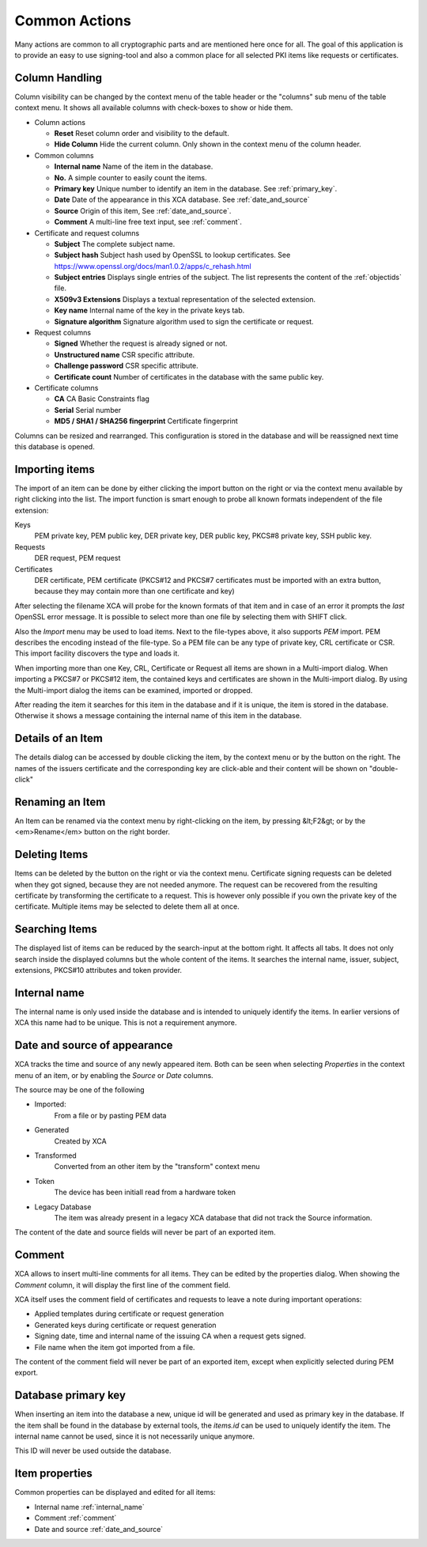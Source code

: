 
Common Actions
==============

Many actions are common to all cryptographic parts and are mentioned
here once for all.
The goal of this application is to provide an easy to use signing-tool and
also a common place for all selected PKI items like requests or certificates.

.. _columns:
.. index:: columns (columns)

Column Handling
---------------

Column visibility can be changed by the context menu of the table header
or the "columns" sub menu of the table context menu.
It shows all available columns with check-boxes to show or hide them.

- Column actions

  - **Reset**
    Reset column order and visibility to the default.
  - **Hide Column**
    Hide the current column.
    Only shown in the context menu of the column header.

- Common columns

  - **Internal name**
    Name of the item in the database.
  - **No.**
    A simple counter to easily count the items.
  - **Primary key**
    Unique number to identify an item in the database.
    See :ref:`primary_key`.
  - **Date**
    Date of the appearance in this XCA database.
    See :ref:`date_and_source`
  - **Source**
    Origin of this item, See :ref:`date_and_source`.
  - **Comment**
    A multi-line free text input, see :ref:`comment`.

- Certificate and request columns

  - **Subject**
    The complete subject name.
  - **Subject hash**
    Subject hash used by OpenSSL to lookup certificates. See
    https://www.openssl.org/docs/man1.0.2/apps/c_rehash.html
  - **Subject entries**
    Displays single entries of the subject.
    The list represents the content of the :ref:`objectids` file.
  - **X509v3 Extensions**
    Displays a textual representation of the selected extension.
  - **Key name**
    Internal name of the key in the private keys tab.
  - **Signature algorithm**
    Signature algorithm used to sign the certificate or request.

- Request columns

  - **Signed**
    Whether the request is already signed or not.
  - **Unstructured name**
    CSR specific attribute.
  - **Challenge password**
    CSR specific attribute.
  - **Certificate count**
    Number of certificates in the database with the same public key.

- Certificate columns

  - **CA**
    CA Basic Constraints flag
  - **Serial**
    Serial number
  - **MD5 / SHA1 / SHA256 fingerprint**
    Certificate fingerprint

Columns can be resized and rearranged.
This configuration is stored in the database and will be reassigned next time
this database is opened.

.. index:: import (import)

Importing items
---------------

The import of an item can be done by either clicking the import button
on the right or via the context menu available by right clicking into the list.
The import function is smart enough to probe all known formats independent
of the file extension:

Keys
  PEM private key, PEM public key, DER private key,
  DER public key, PKCS#8 private key, SSH public key.
Requests
  DER request, PEM request
Certificates
  DER certificate, PEM certificate
  (PKCS#12 and PKCS#7 certificates must be imported with an
  extra button, because they may contain more than
  one certificate and key)

After selecting the filename XCA will probe for the known formats of that item
and in case of an error it prompts the *last* OpenSSL error message.
It is possible to select more than one file by selecting them with SHIFT click.

Also the *Import* menu may be used to load items. Next to the file-types
above, it also supports *PEM* import. PEM describes the encoding
instead of the file-type. So a PEM file can be any type of private key, CRL
certificate or CSR. This import facility discovers the type and loads it.

When importing more than one Key, CRL, Certificate or Request
all items are shown in a Multi-import dialog.
When importing a PKCS#7 or PKCS#12 item, the contained keys
and certificates are shown in the Multi-import dialog.
By using the Multi-import dialog the items can be examined, imported or dropped.

After reading the item it searches for this item in the database and if it
is unique, the item is stored in the database. Otherwise it shows a message
containing the internal name of this item in the database.

Details of an Item
------------------

The details dialog can be accessed by double clicking the item,
by the context menu or by the button on the right.
The names of the issuers certificate and the corresponding key
are click-able and their content will be shown on "double-click"

Renaming an Item
----------------

An Item can be renamed via the context menu by right-clicking on the item,
by pressing &lt;F2&gt; or by the <em>Rename</em> button on the right border.

Deleting Items
--------------

Items can be deleted by the button on the right or via the context menu.
Certificate signing requests can be deleted
when they got signed, because they are not needed anymore.
The request can be recovered from the resulting certificate by
transforming the certificate to a request.
This is however only possible if you own the private key of the
certificate. Multiple items may be selected to delete them all at once.

Searching Items
---------------

The displayed list of items can be reduced by the search-input at the
bottom right. It affects all tabs. It does not only search inside the displayed columns but the whole content of the items. It searches the internal name,
issuer, subject, extensions, PKCS#10 attributes and token provider.

.. _internal_name:

Internal name
-------------

The internal name is only used inside the database and is intended
to uniquely identify the items. In earlier versions of XCA this name
had to be unique. This is not a requirement anymore.

.. _date_and_source:

Date and source of appearance
-----------------------------

XCA tracks the time and source of any newly appeared item.
Both can be seen when selecting *Properties* in the
context menu of an item, or by enabling the *Source* or
*Date* columns.

The source may be one of the following

- Imported:
    From a file or by pasting PEM data
- Generated
    Created by XCA
- Transformed
    Converted from an other item by the "transform" context menu
- Token
    The device has been initiall read from a hardware token
- Legacy Database
    The item was already present in a legacy XCA database that
    did not track the Source information.

The content of the date and source fields will never be
part of an exported item.

.. index:: comment (comment)

.. _comment:

Comment
-------

XCA allows to insert multi-line comments for all items. They can be edited
by the properties dialog. When showing the *Comment*
column, it will display the first line of the comment field.

XCA itself uses the comment field of certificates and requests
to leave a note during important operations:

- Applied templates during certificate or request generation
- Generated keys during certificate or request generation
- Signing date, time and internal name of the issuing CA when
  a request gets signed.
- File name when the item got imported from a file.

The content of the comment field will never be part of an exported item,
except when explicitly selected during PEM export.

.. _primary_key:

Database primary key
--------------------

When inserting an item into the database a new, unique id
will be generated and used as primary key in the database.
If the item shall be found in the database by external tools,
the *items.id* can be used to uniquely identify the item.
The internal name cannot be used, since it is not necessarily unique anymore.

This ID will never be used outside the database.

.. index:: itemproperties (itemproperties)

Item properties
---------------

Common properties can be displayed and edited for all items:

- Internal name :ref:`internal_name`
- Comment :ref:`comment`
- Date and source :ref:`date_and_source`
